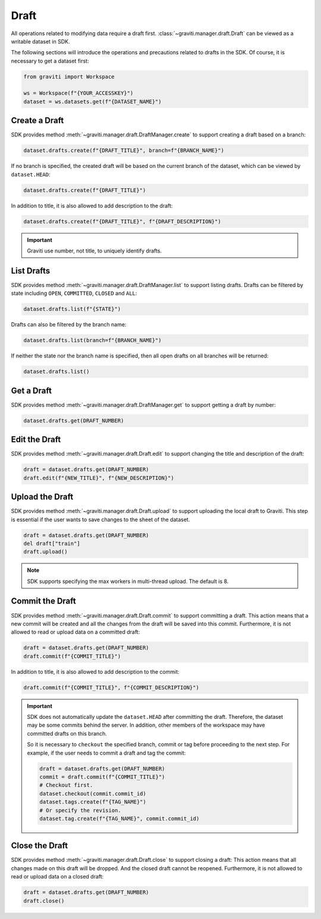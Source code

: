..
 Copyright 2022 Graviti. Licensed under MIT License.
 
########
 Draft
########

All operations related to modifying data require a draft first.
:class:`~graviti.manager.draft.Draft` can be viewed as a writable dataset in SDK.

The following sections will introduce the operations and precautions related to drafts
in the SDK. Of course, it is necessary to get a dataset first:

.. code:: python

   from graviti import Workspace

   ws = Workspace(f"{YOUR_ACCESSKEY}")
   dataset = ws.datasets.get(f"{DATASET_NAME}")

*****************
 Create a Draft
*****************

SDK provides method :meth:`~graviti.manager.draft.DraftManager.create` to support creating a
draft based on a branch:

.. code:: python

   dataset.drafts.create(f"{DRAFT_TITLE}", branch=f"{BRANCH_NAME}")

If no branch is specified, the created draft will be based on the current branch of the
dataset, which can be viewed by ``dataset.HEAD``:

.. code:: python

   dataset.drafts.create(f"{DRAFT_TITLE}")

In addition to title, it is also allowed to add description to the draft:

.. code:: python

   dataset.drafts.create(f"{DRAFT_TITLE}", f"{DRAFT_DESCRIPTION}")

.. important::
   Graviti use number, not title, to uniquely identify drafts.

*************
 List Drafts
*************

SDK provides method :meth:`~graviti.manager.draft.DraftManager.list` to support listing drafts.
Drafts can be filtered by state including ``OPEN``, ``COMMITTED``, ``CLOSED`` and ``ALL``:

.. code:: python

   dataset.drafts.list(f"{STATE}")

Drafts can also be filtered by the branch name:

.. code:: python

   dataset.drafts.list(branch=f"{BRANCH_NAME}")

If neither the state nor the branch name is specified, then all open drafts on all branches
will be returned:

.. code:: python

   dataset.drafts.list()

*************
 Get a Draft
*************

SDK provides method :meth:`~graviti.manager.draft.DraftManager.get` to support getting a draft
by number:

.. code:: python

   dataset.drafts.get(DRAFT_NUMBER)

****************
 Edit the Draft
****************

SDK provides method :meth:`~graviti.manager.draft.Draft.edit` to support changing the title and
description of the draft:

.. code:: python

   draft = dataset.drafts.get(DRAFT_NUMBER)
   draft.edit(f"{NEW_TITLE}", f"{NEW_DESCRIPTION}")

******************
 Upload the Draft
******************

SDK provides method :meth:`~graviti.manager.draft.Draft.upload` to support uploading the local
draft to Graviti. This step is essential if the user wants to save changes to the sheet
of the dataset.

.. code:: python

   draft = dataset.drafts.get(DRAFT_NUMBER)
   del draft["train"]
   draft.upload()

.. note::
   SDK supports specifying the max workers in multi-thread upload. The default is 8.

******************
 Commit the Draft
******************

SDK provides method :meth:`~graviti.manager.draft.Draft.commit` to support committing a draft.
This action means that a new commit will be created and all the changes from the draft will be
saved into this commit. Furthermore, it is not allowed to read or upload data on a committed draft:

.. code:: python

   draft = dataset.drafts.get(DRAFT_NUMBER)
   draft.commit(f"{COMMIT_TITLE}")

In addition to title, it is also allowed to add description to the commit:

.. code:: python

   draft.commit(f"{COMMIT_TITLE}", f"{COMMIT_DESCRIPTION}")

.. important::
   SDK does not automatically update the ``dataset.HEAD`` after committing the draft. Therefore,
   the dataset may be some commits behind the server. In addition, other members of the workspace
   may have committed drafts on this branch.

   So it is necessary to ``checkout`` the specified branch, commit or tag before proceeding to the
   next step. For example, if the user needs to commit a draft and tag the commit: 

   .. code:: python
   
      draft = dataset.drafts.get(DRAFT_NUMBER)
      commit = draft.commit(f"{COMMIT_TITLE}")
      # Checkout first.
      dataset.checkout(commit.commit_id)
      dataset.tags.create(f"{TAG_NAME}")
      # Or specify the revision.
      dataset.tag.create(f"{TAG_NAME}", commit.commit_id)

*****************
 Close the Draft
*****************

SDK provides method :meth:`~graviti.manager.draft.Draft.close` to support closing a draft:
This action means that all changes made on this draft will be dropped. And the closed draft
cannot be reopened. Furthermore, it is not allowed to read or upload data on a closed draft:

.. code:: python

   draft = dataset.drafts.get(DRAFT_NUMBER)
   draft.close()
